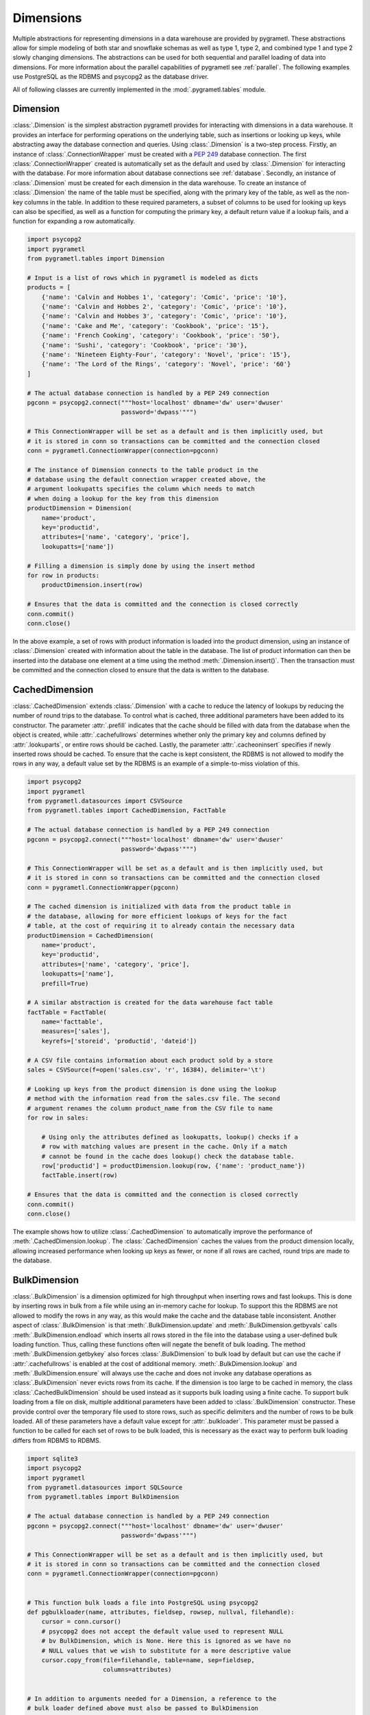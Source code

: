 .. _dimensions:

Dimensions
==========
Multiple abstractions for representing dimensions in a data warehouse are
provided by pygrametl. These abstractions allow for simple modeling of both
star and snowflake schemas as well as type 1, type 2, and combined type 1 and
type 2 slowly changing dimensions. The abstractions can be used for both
sequential and parallel loading of data into dimensions. For more information
about the parallel capabilities of pygrametl see :ref:`parallel`. The following
examples use PostgreSQL as the RDBMS and psycopg2 as the database driver.

All of following classes are currently implemented in the
:mod:`.pygrametl.tables` module.

Dimension
---------
:class:`.Dimension` is the simplest abstraction pygrametl provides for
interacting with dimensions in a data warehouse. It provides an interface for
performing operations on the underlying table, such as insertions or looking up
keys, while abstracting away the database connection and queries. Using
:class:`.Dimension` is a two-step process. Firstly, an instance of
:class:`.ConnectionWrapper` must be created with a :PEP:`249` database
connection. The first :class:`.ConnectionWrapper` created is automatically set
as the default and used by :class:`.Dimension` for interacting with the
database. For more information about database connections see :ref:`database`.
Secondly, an instance of :class:`.Dimension` must be created for each dimension
in the data warehouse. To create an instance of :class:`.Dimension` the name of
the table must be specified, along with the primary key of the table, as well as
the non-key columns in the table. In addition to these required parameters, a
subset of columns to be used for looking up keys can also be specified, as well
as a function for computing the primary key, a default return value if a lookup
fails, and a function for expanding a row automatically.

.. code-block:: python

    import psycopg2
    import pygrametl
    from pygrametl.tables import Dimension

    # Input is a list of rows which in pygrametl is modeled as dicts
    products = [
        {'name': 'Calvin and Hobbes 1', 'category': 'Comic', 'price': '10'},
        {'name': 'Calvin and Hobbes 2', 'category': 'Comic', 'price': '10'},
        {'name': 'Calvin and Hobbes 3', 'category': 'Comic', 'price': '10'},
        {'name': 'Cake and Me', 'category': 'Cookbook', 'price': '15'},
        {'name': 'French Cooking', 'category': 'Cookbook', 'price': '50'},
        {'name': 'Sushi', 'category': 'Cookbook', 'price': '30'},
        {'name': 'Nineteen Eighty-Four', 'category': 'Novel', 'price': '15'},
        {'name': 'The Lord of the Rings', 'category': 'Novel', 'price': '60'}
    ]

    # The actual database connection is handled by a PEP 249 connection
    pgconn = psycopg2.connect("""host='localhost' dbname='dw' user='dwuser'
                              password='dwpass'""")

    # This ConnectionWrapper will be set as a default and is then implicitly used, but
    # it is stored in conn so transactions can be committed and the connection closed
    conn = pygrametl.ConnectionWrapper(connection=pgconn)

    # The instance of Dimension connects to the table product in the
    # database using the default connection wrapper created above, the
    # argument lookupatts specifies the column which needs to match
    # when doing a lookup for the key from this dimension
    productDimension = Dimension(
        name='product',
        key='productid',
        attributes=['name', 'category', 'price'],
        lookupatts=['name'])

    # Filling a dimension is simply done by using the insert method
    for row in products:
        productDimension.insert(row)

    # Ensures that the data is committed and the connection is closed correctly
    conn.commit()
    conn.close()

In the above example, a set of rows with product information is loaded into the
product dimension, using an instance of :class:`.Dimension` created with
information about the table in the database. The list of product information can
then be inserted into the database one element at a time using the method
:meth:`.Dimension.insert()`. Then the transaction must be committed and the
connection closed to ensure that the data is written to the database.

CachedDimension
---------------
:class:`.CachedDimension` extends :class:`.Dimension` with a cache to reduce the
latency of lookups by reducing the number of round trips to the database. To
control what is cached, three additional parameters have been added to its
constructor. The parameter :attr:`.prefill` indicates that the cache should be
filled with data from the database when the object is created, while
:attr:`.cachefullrows` determines whether only the primary key and columns
defined by :attr:`.lookuparts`, or entire rows should be cached. Lastly, the
parameter :attr:`.cacheoninsert` specifies if newly inserted rows should be
cached. To ensure that the cache is kept consistent, the RDBMS is not allowed
to modify the rows in any way, a default value set by the RDBMS is an example of
a simple-to-miss violation of this.

.. code-block:: python

    import psycopg2
    import pygrametl
    from pygrametl.datasources import CSVSource
    from pygrametl.tables import CachedDimension, FactTable

    # The actual database connection is handled by a PEP 249 connection
    pgconn = psycopg2.connect("""host='localhost' dbname='dw' user='dwuser'
                              password='dwpass'""")

    # This ConnectionWrapper will be set as a default and is then implicitly used, but
    # it is stored in conn so transactions can be committed and the connection closed
    conn = pygrametl.ConnectionWrapper(pgconn)

    # The cached dimension is initialized with data from the product table in
    # the database, allowing for more efficient lookups of keys for the fact
    # table, at the cost of requiring it to already contain the necessary data
    productDimension = CachedDimension(
        name='product',
        key='productid',
        attributes=['name', 'category', 'price'],
        lookupatts=['name'],
        prefill=True)

    # A similar abstraction is created for the data warehouse fact table
    factTable = FactTable(
        name='facttable',
        measures=['sales'],
        keyrefs=['storeid', 'productid', 'dateid'])

    # A CSV file contains information about each product sold by a store
    sales = CSVSource(f=open('sales.csv', 'r', 16384), delimiter='\t')

    # Looking up keys from the product dimension is done using the lookup
    # method with the information read from the sales.csv file. The second
    # argument renames the column product_name from the CSV file to name
    for row in sales:

        # Using only the attributes defined as lookupatts, lookup() checks if a
        # row with matching values are present in the cache. Only if a match
        # cannot be found in the cache does lookup() check the database table.
        row['productid'] = productDimension.lookup(row, {'name': 'product_name'})
        factTable.insert(row)

    # Ensures that the data is committed and the connection is closed correctly
    conn.commit()
    conn.close()

The example shows how to utilize :class:`.CachedDimension` to automatically
improve the performance of :meth:`.CachedDimension.lookup`. The
:class:`.CachedDimension` caches the values from the product dimension locally,
allowing increased performance when looking up keys as fewer, or none if all
rows are cached, round trips are made to the database.

BulkDimension
-------------
:class:`.BulkDimension` is a dimension optimized for high throughput when
inserting rows and fast lookups. This is done by inserting rows in bulk from a
file while using an in-memory cache for lookup. To support this the RDBMS are
not allowed to modify the rows in any way, as this would make the cache and the
database table inconsistent. Another aspect of :class:`.BulkDimension` is that
:meth:`.BulkDimension.update` and :meth:`.BulkDimension.getbyvals` calls
:meth:`.BulkDimension.endload` which inserts all rows stored in the file into
the database using a user-defined bulk loading function. Thus, calling these
functions often will negate the benefit of bulk loading. The method
:meth:`.BulkDimension.getbykey` also forces :class:`.BulkDimension` to bulk load
by default but can use the cache if :attr:`.cachefullrows` is enabled at the
cost of additional memory. :meth:`.BulkDimension.lookup` and
:meth:`.BulkDimension.ensure` will always use the cache and does not invoke any
database operations as :class:`.BulkDimension` never evicts rows from its cache.
If the dimension is too large to be cached in memory, the class
:class:`.CachedBulkDimension` should be used instead as it supports bulk loading
using a finite cache. To support bulk loading from a file on disk, multiple
additional parameters have been added to :class:`.BulkDimension` constructor.
These provide control over the temporary file used to store rows, such as
specific delimiters and the number of rows to be bulk loaded. All of these
parameters have a default value except for :attr:`.bulkloader`. This parameter
must be passed a function to be called for each set of rows to be bulk loaded,
this is necessary as the exact way to perform bulk loading differs from RDBMS to
RDBMS.

.. py:function:: func(name, attributes, fieldsep, rowsep, nullval, filehandle):

    Required signature of a function bulk loading data from a file into an RDBMS
    in pygrametl. For more information about bulk loading see
    :ref:`bulkloading`.

    **Arguments:**

    - name: the name of the dimension table in the data warehouse.
    - attributes: a list containing the sequence of attributes in the dimension
      table.
    - fieldsep: the string used to separate fields in the temporary file.
    - rowsep: the string used to separate rows in the temporary file.
    - nullval: if the :class:`.BulkDimension` was passed a string to substitute
      None values with, then it will be passed, if not then None is passed.
    - filehandle: either the name of the file or the file object itself,
      depending upon on the value of :attr:`.BulkDimension.usefilename`. Using
      the filename is necessary if the bulk loading is invoked through SQL
      (instead of directly via a method on the PEP249 driver). It is also
      necessary if the bulkloader runs in another process.


.. code-block:: python

    import sqlite3
    import psycopg2
    import pygrametl
    from pygrametl.datasources import SQLSource
    from pygrametl.tables import BulkDimension

    # The actual database connection is handled by a PEP 249 connection
    pgconn = psycopg2.connect("""host='localhost' dbname='dw' user='dwuser'
                              password='dwpass'""")

    # This ConnectionWrapper will be set as a default and is then implicitly used, but
    # it is stored in conn so transactions can be committed and the connection closed
    conn = pygrametl.ConnectionWrapper(connection=pgconn)


    # This function bulk loads a file into PostgreSQL using psycopg2
    def pgbulkloader(name, attributes, fieldsep, rowsep, nullval, filehandle):
        cursor = conn.cursor()
        # psycopg2 does not accept the default value used to represent NULL
        # bv BulkDimension, which is None. Here this is ignored as we have no
        # NULL values that we wish to substitute for a more descriptive value
        cursor.copy_from(file=filehandle, table=name, sep=fieldsep,
                         columns=attributes)


    # In addition to arguments needed for a Dimension, a reference to the
    # bulk loader defined above must also be passed to BulkDimension
    productDimension = BulkDimension(
        name='product',
        key='productid',
        attributes=['name', 'category', 'price'],
        lookupatts=['name'],
        bulkloader=pgbulkloader)

    # A PEP249 connection is sufficient for an SQLSource so we do not need
    # to create a new instance of ConnectionWrapper to read from the database
    sqconn = sqlite3.connect('product_catalog.db')

    # Encapsulating a database query in an SQLSource allows it to be used as an
    # normal iterator, making it very simple to load the data into another table
    sqlSource = SQLSource(connection=sqconn, query='SELECT * FROM product')

    # Inserting data from a data source into a BulkDimension is performed just
    # like any other dimension type in pygrametl, as the interface is the same
    for row in sqlSource:
        productDimension.insert(row)

    # Ensures that the data is committed and the connections are closed correctly
    conn.commit()
    conn.close()
    sqconn.close()

The example above shows how to use :class:`.BulkDimension` to efficiently load
the contents of a local SQLite database into a data warehouse dimension. This
process is a good use case for :class:`.BulkDimension` as
:meth:`.BulkDimension.update`, :meth:`.BulkDimension.getbykey` and
:meth:`.BulkDimension.getbyval` are not used, so no additional calls to
:meth:`.BulkDimension.endload` are made. By bulk loading the rows from a file
using :meth:`copy_from` instead of inserting them one at a time, the time
required to load the dimension is significantly reduced. However, it is
important that :meth:`.ConnectionWrapper.commit()` is executed after all rows
have been inserted into :class:`.BulkDimension` as it ensures that the last set
of rows are bulk loaded by calling :meth:`.BulkDimension.endload` on all tables.
A downside of :class:`.BulkDimension` is that it caches the entire dimension in
memory. If the dimension can be bulk loaded but is too large to cache in memory
:class:`.CachedBulkDimension` should be used instead of :class:`.BulkDimension`.


CachedBulkDimension
-------------------
:class:`.CachedBulkDimension` is very similar to :class:`.BulkDimension` and is
also intended for bulk loading a dimension, so only their differences are
described here. Unlike :class:`.BulkDimension` the size of
:class:`.CachedBulkDimension` cache is limited by the parameter
:attr:`cachesize`. This allows it to be used with a dataset too large to be
cached entirely in memory. The trade-off is that
:meth:`.CachedBulkDimension.lookup` and :meth:`.CachedBulkDimension.ensure`
sometimes have to lookup keys in the database instead of always using the cache.
However, the method :meth:`.CachedBulkDimension.getbykey` also no longer needs
to call :meth:`.CachedBulkDimension.endload` if :attr:`.cachefullrows` is not
enabled. This is because :class:`.CachedBulkDimension` caches the rows currently
in the file in a separate cache. All rows in the file are cached as there is no
guarantee that the cache storing rows from the database does not evict rows
currently in the file but not yet in the database when the cache is full, So an
additional cache is needed to ensure that :meth:`.CachedBulkDimension.lookup`
and :meth:`.CachedBulkDimension.getbykey` can locate rows before they are loaded
into the database. :meth:`.CachedBulkDimension.insert` caches rows in the file
cache, and only when the rows in the file are loaded into the database are they
moved to the database row cache, in which :meth:`.CachedBulkDimension.lookup`
also stores rows if the method had to query the database for them.

Due to the use of two caches, caching in :class:`.CachedBulkDimension` is
controlled by two parameters. The parameter :attr:`.cachesize` can be set to
control the size of the cache for rows loaded into the database, while the
parameter :attr:`.bulksize` controls the number of rows stored in the file
before the dimension bulk loads. As the rows in the file are all cached in a
separate cache, the memory consumption will change in correspondence to both of
these values.

.. note::
    If rows with matching :attr:`lookupatts` are passed to :meth:`insert`
    without bulk loading occurring between the calls, only the first row will be
    loaded into the dimension. All calls to :meth:`insert` after the first one
    will just return the key of the first row as it is stored in the file cache.

.. The space in the header is intentional so the two parts can fit in the toc

TypeOneSlowlyChanging Dimension
-------------------------------
:class:`.TypeOneSlowlyChangingDimension` allows the creation of a type 1 slowly
changing dimension. The dimension is based on :class:`.CachedDimension`, albeit
with a few differences. The primary difference between the two classes besides
the additional method :meth:`.TypeOneSlowlyChangingDimension.scdensure`, is that
:class:`.TypeOneSlowlyChangingDimension` always caches rows when they are
inserted. This is done to minimize the number of round trips to the database
needed for :meth:`.TypeOneSlowlyChangingDimension.scdensure` to increase its
throughput. The user must also specify the sequence of attributes to use for
looking up keys as :attr:`.lookupatts`, and can optionally specify the sequence
of type 1 slowly changing attributes :attr:`.type1atts`. If :attr:`.type1atts`
is not given it will default to all attributes minus :attr:`.lookupatts`. The
sequences :attr:`.lookupatts` and :attr:`.lookupatts` must be disjoint and an
error will be raised if they are not. As caching is used to increase to speedup
lookups, it is assumed that the database does not change or add any attribute
values to the rows. For example, a default value set by RDBMS and automatic type
coercion can break this assumption.

.. code-block:: python

    import psycopg2
    import pygrametl
    from pygrametl.tables import TypeOneSlowlyChangingDimension

    # Input is a list of rows which in pygrametl is modeled as dicts
    products = [
        {'name': 'Calvin and Hobbes', 'category': 'Comic', 'price': '10'},
        {'name': 'Cake and Me', 'category': 'Cookbook', 'price': '15'},
        {'name': 'French Cooking', 'category': 'Cookbook', 'price': '50'},
        {'name': 'Calvin and Hobbes', 'category': 'Comic', 'price': '20'},
        {'name': 'Sushi', 'category': 'Cookbook', 'price': '30'},
        {'name': 'Nineteen Eighty-Four', 'category': 'Novel', 'price': '15'},
        {'name': 'The Lord of the Rings', 'category': 'Novel', 'price': '60'},
        {'name': 'Calvin and Hobbes', 'category': 'Comic', 'price': '10'}
    ]

    # The actual database connection is handled by a PEP 249 connection
    pgconn = psycopg2.connect("""host='localhost' dbname='dw' user='dwuser'
                              password='dwpass'""")

    # This ConnectionWrapper will be set as a default and is then implicitly used, but
    # it is stored in conn so transactions can be committed and the connection closed
    conn = pygrametl.ConnectionWrapper(connection=pgconn)

    # TypeOneSlowlyChangingDimension is created with price as the changing attribute
    productDimension = TypeOneSlowlyChangingDimension(
        name='product',
        key='productid',
        attributes=['name', 'category', 'price'],
        lookupatts=['name'],
        type1atts=['price'])

    # scdensure determines whether the row already exists in the database
    # and inserts a new row or updates any type1atts that have changed
    for row in products:
        productDimension.scdensure(row)

    # Ensures that the data is committed and the connections are closed correctly
    conn.commit()
    conn.close()

The above example shows a scenario where the price of a product changes over
time. The instance of :class:`.TypeOneSlowlyChangingDimension` automatically
checks if a product already exists, and if it does, updates the price if the old
and new values differ. As a type 1 slowly changing dimension does store the
history of the changes only the value of the last row to be inserted will be
stored, so the rows most bu loaded in chronological order. If the history of the
changes must be stored a type 2 slowly changing dimension should be created, and
:class:`.SlowlyChangingDimension` should be used instead of
:class:`.TypeOneSlowlyChangingDimension`.


SlowlyChangingDimension
-----------------------
:class:`.SlowlyChangingDimension` allows for the creation of either a type 2
slowly changing dimension, or a combined type 1 and type 2 slowly changing
dimension. To support this functionality, multiple additional attributes have
been added to :class:`.SlowlyChangingDimension` compared to :class:`.Dimension`.
However, only the additional parameter :attr:`.versionatt` is required when
creating a :class:`.SlowlyChangingDimension`. This parameter indicates which of
the dimensions attribute stores the row's version number. The method
:meth:`.SlowlyChangingDimension.scdensure` updates the table while taking the
slowly changing aspect of the dimension into account. If the row is already
available then the primary key is returned, if the row is not available then it
is inserted into the dimension, and if an attributes have changed a new version
is created. The method :meth:`.SlowlyChangingDimension.lookup` is also changed
slightly as it returns the latest version of a row. To improve the performance
of lookups for a slowly changing dimension, caching is used, which assumes that
the database does not modify any values in the inserted rows; an assumption that
the use of default values can break.

.. code-block:: python

    import psycopg2
    import pygrametl
    from pygrametl.tables import SlowlyChangingDimension

    # Input is a list of rows which in pygrametl is modeled as dicts
    products = [
        {'name': 'Calvin and Hobbes', 'category': 'Comic', 'price': '20',
         'date': '1990-10-01'},
        {'name': 'Calvin and Hobbes', 'category': 'Comic', 'price': '10',
         'date': '1990-12-10'},
        {'name': 'Calvin and Hobbes', 'category': 'Comic', 'price': '20',
         'date': '1991-02-01'},
        {'name': 'Cake and Me', 'category': 'Cookbook', 'price': '15',
         'date': '1990-05-01'},
        {'name': 'French Cooking', 'category': 'Cookbook', 'price': '50',
         'date': '1990-05-01'},
        {'name': 'Sushi', 'category': 'Cookbook', 'price': '30',
         'date': '1990-05-01'},
        {'name': 'Nineteen Eighty-Four', 'category': 'Novel', 'price': '15',
         'date': '1990-05-01'},
        {'name': 'The Lord of the Rings', 'category': 'Novel', 'price': '60',
         'date': '1990-05-01'}
    ]

    # The actual database connection is handled by a PEP 249 connection
    pgconn = psycopg2.connect("""host='localhost' dbname='dw' user='dwuser'
                              password='dwpass'""")

    # This ConnectionWrapper will be set as a default and is then implicitly used, but
    # it is stored in conn so transactions can be committed and the connection closed
    conn = pygrametl.ConnectionWrapper(connection=pgconn)

    # This slowly changing dimension is created as type 2 only. Meaning that a
    # new row only changes the validto attribute in the previous rows. validto
    # is a timestamp indicating when the row is no longer valid. As additional
    # parameters, the object is initialized with information about which
    # attribute holds a timestamp for when the row's validity starts and ends.
    # The parameter fromfinder is also given, which is set to a function that
    # computes the timestamp for when the row becomes valid. In this example,
    # the function datareader from pygrametl is used which converts a timestamp
    # from a str to a datetime.date which PostgresSQL stores as Date type.
    productDimension = SlowlyChangingDimension(
        name='product',
        key='productid',
        attributes=['name', 'category', 'price', 'validfrom', 'validto',
                    'version'],
        lookupatts=['name'],
        fromatt='validfrom',
        fromfinder=pygrametl.datereader('date'),
        toatt='validto',
        versionatt='version')

    # scdensure extends the ensure methods with support for updating slowly
    # changing attributes of rows where lookupparts match. This is done by
    # increamenting the version attribute for the new row, and assigning the new
    # rows fromatt to the old rows toatt, indicating that the old row is no
    # longer valid.
    for row in products:
        productDimension.scdensure(row)

    # Ensures that the data is committed and the connections are closed correctly
    conn.commit()
    conn.close()


As the values of the product dimension, in this case, have changing prices, a
:class:`.SlowlyChangingDimension` is used to automate the changes a new row
might incur on an existing row. The product information itself is also extended
with timestamps indicating at what time a particular product had a certain
price. When creating the instance of :class:`.SlowlyChangingDimension`
information about how these timestamps should be interpreted is provided to the
constructor. In this case, is it fairly simple as the timestamp provided in the
input data is simple enough to be converted directly to :class:`.datetime.date`
object. These can then be inserted into a column of type Date. To automate this
conversion, the parameter :attr:`fromfinder` is set to the function returned by
:func:`.pygrametl.datareader` which constructs :class:`.datetime.date` objects
from the :class:`.str` in date. However, a user-defined function with the same
interface as the function generated by :func:`.pygrametl.datareader` could also
be used. When inserting the rows the method
:meth:`.SlowlyChangingDimension.scdensure` is used instead of
:meth:`.SlowlyChangingDimension.insert` as it first performs a lookup to verify
that an existing version of the row is not already present. If a row is already
present, this row is updated with the from timestamp inserted into its to time
attribute indicating when this version of the row was deemed obsolete, and an
incremented version number is added to the new row indicating that this is a
newer version of an existing row.

SnowflakedDimension
-------------------
:class:`.SnowflakedDimension` represents a snowflaked dimension as a single
object with the same interface as :class:`.Dimension`. Instantiating a
:class:`.SnowflakedDimension` is however different. Instead of requiring all
arguments to be passed to the constructor of :class:`.SnowflakedDimension`
itself, dimension objects must be created for each table in the snowflaked
dimension. These objects are then passed to :class:`.SnowflakedDimension`
constructor. The dimension objects must be given as pairs that indicate their
foreign key relationships, e.g. (a1, a2) should be passed if a1 has a foreign
key to a2. Currently, it is a requirement that a foreign key must have the same
name as the primary key it references. The only additional configuration
supported by :class:`.SnowflakedDimension` is :attr:`.expectboguskeyvalues`
which indicates that a key used as a lookup attribute in a lower level of the
hierarchy might not have a matching primary key. Support for slowly changing
dimensions of type 2 or a combined of type 1 and type 2 are provided if an
instance of :class:`.SlowlyChangingDimension` is at the root of the snowflaked
dimension. Currently, only the root dimension can be an instance of
:class:`.SlowlyChangingDimension` and the feature should be considered
experimental.

.. code-block:: python

    import psycopg2
    import pygrametl
    from pygrametl.tables import CachedDimension, SnowflakedDimension

    # Input is a list of rows which in pygrametl is modeled as dicts
    products = [
        {'name': 'Calvin and Hobbes 1', 'category': 'Comic',
         'type': 'Fiction', 'price': '10'},
        {'name': 'Calvin and Hobbes 2', 'category': 'Comic',
         'type': 'Fiction', 'price': '10'},
        {'name': 'Calvin and Hobbes 3', 'category': 'Comic',
         'type': 'Fiction', 'price': '10'},
        {'name': 'Cake and Me', 'category': 'Cookbook',
         'type': 'Non-Fiction', 'price': '15'},
        {'name': 'French Cooking', 'category': 'Cookbook',
         'type': 'Non-Fiction', 'price': '50'},
        {'name': 'Sushi', 'category': 'Cookbook',
         'type': 'Non-Fiction', 'price': '30'},
        {'name': 'Nineteen Eighty-Four', 'category': 'Novel',
         'type': 'Fiction', 'price': '15'},
        {'name': 'The Lord of the Rings', 'category': 'Novel',
         'type': 'Fiction', 'price': '60'}
    ]

    # The actual database connection is handled by a PEP 249 connection
    pgconn = psycopg2.connect("""host='localhost' dbname='dw' user='dwuser'
                              password='dwpass'""")

    # This ConnectionWrapper will be set as a default and is then implicitly used, but
    # it is stored in conn so transactions can be committed and the connection closed
    conn = pygrametl.ConnectionWrapper(connection=pgconn)

    # The product dimension is in the database represented as a snowflaked
    # dimension, so a CachedDimension object is created for each table
    productTable = CachedDimension(
        name='product',
        key='productid',
        attributes=['name', 'price', 'categoryid'],
        lookupatts=['name'])

    categoryTable = CachedDimension(
        name='category',
        key='categoryid',
        attributes=['category', 'typeid'],
        lookupatts=['category'])

    typeTable = CachedDimension(
        name='type',
        key='typeid',
        attributes=['type'])

    # An instance of SnowflakedDimension is initialized with the created
    # dimensions as input. Thus allowing a snowflaked dimension to be used in
    # the same manner as a dimension consisting of a single table. The dimension's
    # tables are passed as pairs based on their foreign key relationships.
    # Meaning the arguments indicate that the productTable has a foreign key
    # relationship with the categoryTable, and the categoryTable has a foreign
    # key relationship with the typeTable. If a table has multiple foreign key
    # relationships to tables in the snowflaked dimension, a list must be passed
    # as the second part of the tuple with a dimension object for each table the
    # first argument references through its foreign keys.
    productDimension = SnowflakedDimension(references=[
        (productTable, categoryTable), (categoryTable, typeTable)])

    # SnowflakedDimension provides the same interface as the dimensions classes,
    # however, some of its methods stores keys in the row when they are computed
    for row in products:
        productDimension.insert(row)

    # Ensures that the data is committed and the connections are closed correctly
    conn.commit()
    conn.close()


In the above example, the product dimension is not represented by a single table
like in the examples shown for the other dimensions classes provided by
pygrametl. It is instead represented as a snowflake consisting of multiple
tables. To represent this in the ETL flow, a combination of
:class:`.SnowflakedDimension` and :class:`.CachedDimension` is used. As multiple
tables need to be represented, an instance of :class:`.CachedDimension` is
created for each. An instance of :class:`.SnowflakedDimension` is then created
to represent the many instances of :class:`.CachedDimension` as a single object.
Interacting with a snowflaked dimension is done through the same interface
provided by the other dimension classes in pygrametl. However, some of
:class:`.SnowflakedDimension` methods modify the provided rows as foreign key
relationship needs to be computed based on the contents of the rows the object
operates on.

.. code-block:: python

    import psycopg2
    import pygrametl
    from pygrametl.tables import CachedDimension, SnowflakedDimension, \
        SlowlyChangingDimension

    # Input is a list of rows which in pygrametl is modeled as dicts
    products = [
        {'name': 'Calvin and Hobbes', 'category': 'Comic', 'price': '20',
         'date': '1990-10-01'},
        {'name': 'Calvin and Hobbes', 'category': 'Comic', 'price': '10',
         'date': '1990-12-10'},
        {'name': 'Calvin and Hobbes', 'category': 'Comic', 'price': '20',
         'date': '1991-02-01'},
        {'name': 'Cake and Me', 'category': 'Cookbook', 'price': '15',
         'date': '1990-05-01'},
        {'name': 'French Cooking', 'category': 'Cookbook', 'price': '50',
         'date': '1990-05-01'},
        {'name': 'Sushi', 'category': 'Cookbook', 'price': '30',
         'date': '1990-05-01'},
        {'name': 'Nineteen Eighty-Four', 'category': 'Novel', 'price': '15',
         'date': '1990-05-01'},
        {'name': 'The Lord of the Rings', 'category': 'Novel', 'price': '60',
         'date': '1990-05-01'}
    ]

    # The actual database connection is handled by a PEP 249 connection
    pgconn = psycopg2.connect("""host='localhost' dbname='dw' user='dwuser'
                              password='dwpass'""")

    # This ConnectionWrapper will be set as a default and is then implicitly used, but
    # it is stored in conn so transactions can be committed and the connection closed
    conn = pygrametl.ConnectionWrapper(connection=pgconn)

    # The dimension is snowflaked into two tables, one with categories, and the
    # other at the root with name and the slowly changing attribute price
    productTable = SlowlyChangingDimension(
        name='product',
        key='productid',
        attributes=['name', 'price', 'validfrom', 'validto', 'version',
                    'categoryid'],
        lookupatts=['name'],
        fromatt='validfrom',
        fromfinder=pygrametl.datereader('date'),
        toatt='validto',
        versionatt='version')

    categoryTable = CachedDimension(
        name='category',
        key='categoryid',
        attributes=['category'])

    productDimension = SnowflakedDimension(references=[(productTable, categoryTable)])

    # Using a SlowlyChangingDimension with a SnowflakedDimension is done in the
    # same manner as a normal SlowlyChangingDimension using scdensure
    for row in products:
        productDimension.scdensure(row)

    # Ensures that the data is committed and the connections are closed correctly
    conn.commit()
    conn.close()

A :class:`.SlowlyChangingDimension` and a :class:`.SnowflakedDimension` can be
combined if necessary, with the restriction that all slowly changing attributes
must be placed in the root table. To do this, the :class:`.CachedDimension`
instance connecting to the root table has to be changed to an instance of
:class:`.SlowlyChangingDimension` and the necessary attributes added to the
database table. Afterward, :meth:`.SnowflakedDimension.scdensure` can be used to
insert and lookup rows while ensuring that the slowly changing attributes are
updated correctly.

